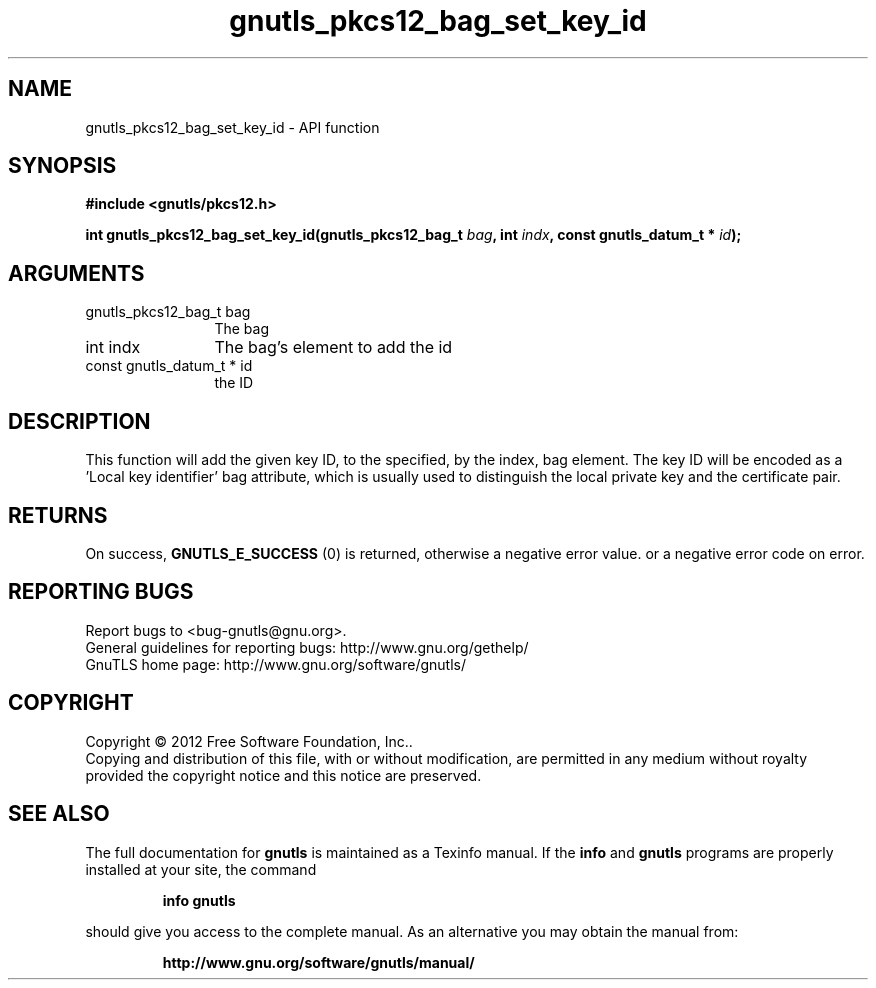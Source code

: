 .\" DO NOT MODIFY THIS FILE!  It was generated by gdoc.
.TH "gnutls_pkcs12_bag_set_key_id" 3 "3.1.12" "gnutls" "gnutls"
.SH NAME
gnutls_pkcs12_bag_set_key_id \- API function
.SH SYNOPSIS
.B #include <gnutls/pkcs12.h>
.sp
.BI "int gnutls_pkcs12_bag_set_key_id(gnutls_pkcs12_bag_t " bag ", int " indx ", const gnutls_datum_t * " id ");"
.SH ARGUMENTS
.IP "gnutls_pkcs12_bag_t bag" 12
The bag
.IP "int indx" 12
The bag's element to add the id
.IP "const gnutls_datum_t * id" 12
the ID
.SH "DESCRIPTION"
This function will add the given key ID, to the specified, by the
index, bag element. The key ID will be encoded as a 'Local key
identifier' bag attribute, which is usually used to distinguish
the local private key and the certificate pair.
.SH "RETURNS"
On success, \fBGNUTLS_E_SUCCESS\fP (0) is returned, otherwise a
negative error value. or a negative error code on error.
.SH "REPORTING BUGS"
Report bugs to <bug-gnutls@gnu.org>.
.br
General guidelines for reporting bugs: http://www.gnu.org/gethelp/
.br
GnuTLS home page: http://www.gnu.org/software/gnutls/

.SH COPYRIGHT
Copyright \(co 2012 Free Software Foundation, Inc..
.br
Copying and distribution of this file, with or without modification,
are permitted in any medium without royalty provided the copyright
notice and this notice are preserved.
.SH "SEE ALSO"
The full documentation for
.B gnutls
is maintained as a Texinfo manual.  If the
.B info
and
.B gnutls
programs are properly installed at your site, the command
.IP
.B info gnutls
.PP
should give you access to the complete manual.
As an alternative you may obtain the manual from:
.IP
.B http://www.gnu.org/software/gnutls/manual/
.PP
